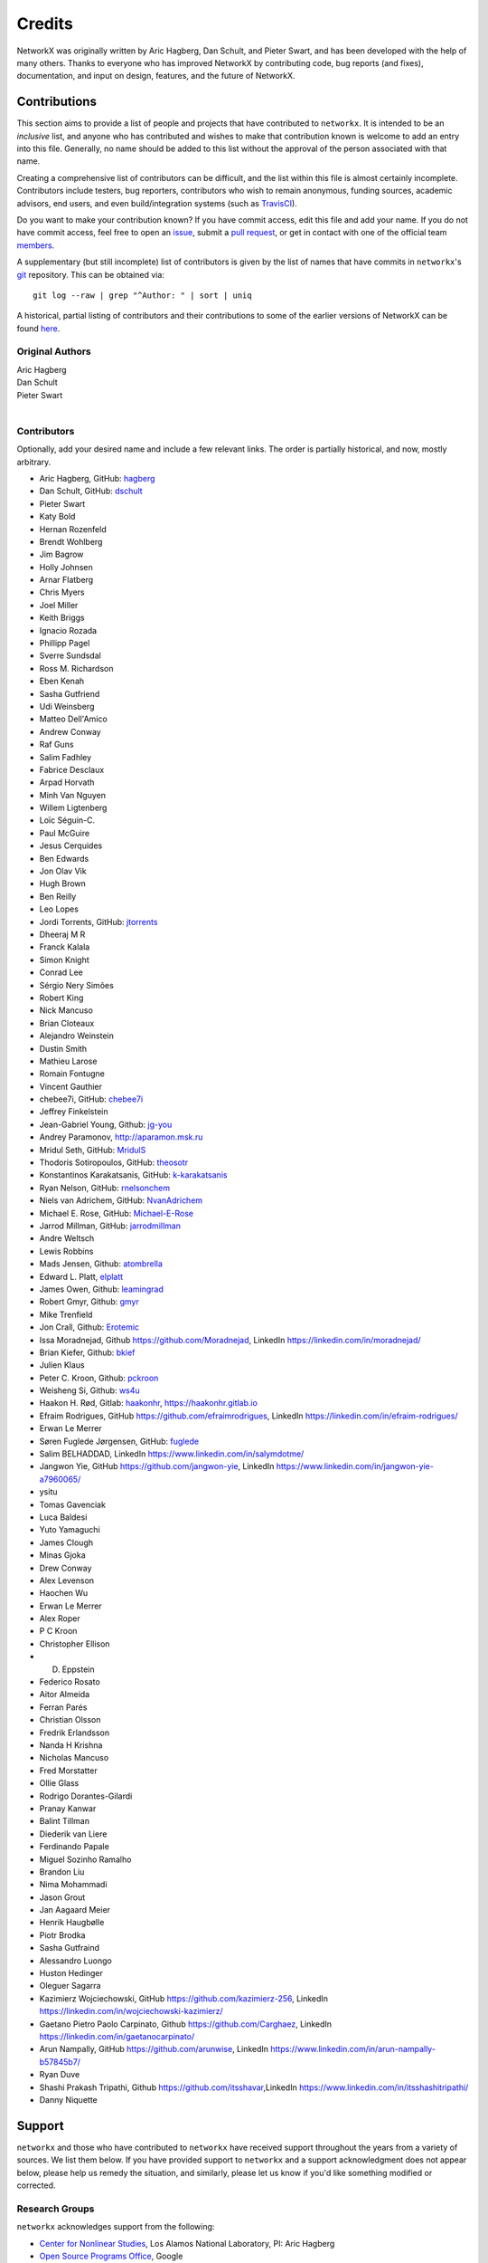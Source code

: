 Credits
=======

NetworkX was originally written by Aric Hagberg, Dan Schult, and Pieter Swart,
and has been developed with the help of many others. Thanks to everyone who has
improved NetworkX by contributing code, bug reports (and fixes), documentation,
and input on design, features, and the future of NetworkX.

Contributions
-------------

This section aims to provide a list of people and projects that have
contributed to ``networkx``. It is intended to be an *inclusive* list, and
anyone who has contributed and wishes to make that contribution known is
welcome to add an entry into this file.  Generally, no name should be added to
this list without the approval of the person associated with that name.

Creating a comprehensive list of contributors can be difficult, and the list
within this file is almost certainly incomplete.  Contributors include
testers, bug reporters, contributors who wish to remain anonymous, funding
sources, academic advisors, end users, and even build/integration systems (such
as `TravisCI <https://travis-ci.org>`_).

Do you want to make your contribution known? If you have commit access, edit
this file and add your name. If you do not have commit access, feel free to
open an `issue <https://github.com/networkx/networkx/issues/new>`_, submit a
`pull request <https://github.com/networkx/networkx/compare/>`_, or get in
contact with one of the official team
`members <https://github.com/networkx?tab=members>`_.

A supplementary (but still incomplete) list of contributors is given by the
list of names that have commits in ``networkx``'s
`git <http://git-scm.com>`_ repository. This can be obtained via::

    git log --raw | grep "^Author: " | sort | uniq

A historical, partial listing of contributors and their contributions to some
of the earlier versions of NetworkX can be found
`here <https://github.com/networkx/networkx/blob/886e790437bcf30e9f58368829d483efef7a2acc/doc/source/reference/credits_old.rst>`_.


Original Authors
^^^^^^^^^^^^^^^^

| Aric Hagberg
| Dan Schult
| Pieter Swart
|


Contributors
^^^^^^^^^^^^

Optionally, add your desired name and include a few relevant links. The order
is partially historical, and now, mostly arbitrary.

- Aric Hagberg, GitHub: `hagberg <https://github.com/hagberg>`_
- Dan Schult, GitHub: `dschult <https://github.com/dschult>`_
- Pieter Swart
- Katy Bold
- Hernan Rozenfeld
- Brendt Wohlberg
- Jim Bagrow
- Holly Johnsen
- Arnar Flatberg
- Chris Myers
- Joel Miller
- Keith Briggs
- Ignacio Rozada
- Phillipp Pagel
- Sverre Sundsdal
- Ross M. Richardson
- Eben Kenah
- Sasha Gutfriend
- Udi Weinsberg
- Matteo Dell'Amico
- Andrew Conway
- Raf Guns
- Salim Fadhley
- Fabrice Desclaux
- Arpad Horvath
- Minh Van Nguyen
- Willem Ligtenberg
- Loïc Séguin-C.
- Paul McGuire
- Jesus Cerquides
- Ben Edwards
- Jon Olav Vik
- Hugh Brown
- Ben Reilly
- Leo Lopes
- Jordi Torrents, GitHub: `jtorrents <https://github.com/jtorrents>`_
- Dheeraj M R
- Franck Kalala
- Simon Knight
- Conrad Lee
- Sérgio Nery Simões
- Robert King
- Nick Mancuso
- Brian Cloteaux
- Alejandro Weinstein
- Dustin Smith
- Mathieu Larose
- Romain Fontugne
- Vincent Gauthier
- chebee7i, GitHub: `chebee7i <https://github.com/chebee7i>`_
- Jeffrey Finkelstein
- Jean-Gabriel Young, Github: `jg-you <https://github.com/jgyou>`_
- Andrey Paramonov, http://aparamon.msk.ru
- Mridul Seth, GitHub: `MridulS <https://github.com/MridulS>`_
- Thodoris Sotiropoulos, GitHub: `theosotr <https://github.com/theosotr>`_
- Konstantinos Karakatsanis, GitHub: `k-karakatsanis <https://github.com/k-karakatsanis>`_
- Ryan Nelson, GitHub: `rnelsonchem <https://github.com/rnelsonchem>`_
- Niels van Adrichem, GitHub: `NvanAdrichem <https://github.com/NvanAdrichem>`_
- Michael E. Rose, GitHub: `Michael-E-Rose <https://github.com/Michael-E-Rose>`_
- Jarrod Millman, GitHub: `jarrodmillman <https://github.com/jarrodmillman>`_
- Andre Weltsch
- Lewis Robbins
- Mads Jensen, Github: `atombrella <https://github.com/atombrella>`_
- Edward L. Platt, `elplatt <https://elplatt.com>`_
- James Owen, Github: `leamingrad <https://github.com/leamingrad>`_
- Robert Gmyr, Github: `gmyr <https://github.com/gmyr>`_
- Mike Trenfield
- Jon Crall, Github: `Erotemic <https://github.com/Erotemic>`_
- Issa Moradnejad, Github `<https://github.com/Moradnejad>`_, LinkedIn `<https://linkedin.com/in/moradnejad/>`_
- Brian Kiefer, Github: `bkief <https://github.com/bkief>`_
- Julien Klaus
- Peter C. Kroon, Github: `pckroon <https://github.com/pckroon>`_
- Weisheng Si, Github: `ws4u <https://github.com/ws4u>`_
- Haakon H. Rød, Gitlab: `haakonhr <https://gitlab.com/haakonhr>`_, `<https://haakonhr.gitlab.io>`_
- Efraim Rodrigues, GitHub `<https://github.com/efraimrodrigues>`_, LinkedIn `<https://linkedin.com/in/efraim-rodrigues/>`_
- Erwan Le Merrer
- Søren Fuglede Jørgensen, GitHub: `fuglede <https://github.com/fuglede>`_
- Salim BELHADDAD, LinkedIn `<https://www.linkedin.com/in/salymdotme/>`_
- Jangwon Yie, GitHub `<https://github.com/jangwon-yie>`_, LinkedIn `<https://www.linkedin.com/in/jangwon-yie-a7960065/>`_
- ysitu
- Tomas Gavenciak
- Luca Baldesi
- Yuto Yamaguchi
- James Clough
- Minas Gjoka
- Drew Conway
- Alex Levenson
- Haochen Wu
- Erwan  Le Merrer
- Alex Roper
- P C Kroon
- Christopher Ellison
- D. Eppstein
- Federico Rosato
- Aitor Almeida
- Ferran Parés
- Christian Olsson
- Fredrik Erlandsson
- Nanda H Krishna
- Nicholas Mancuso
- Fred Morstatter
- Ollie Glass
- Rodrigo Dorantes-Gilardi
- Pranay Kanwar
- Balint Tillman
- Diederik van Liere
- Ferdinando Papale
- Miguel Sozinho Ramalho
- Brandon Liu
- Nima Mohammadi
- Jason Grout
- Jan Aagaard Meier
- Henrik Haugbølle
- Piotr Brodka
- Sasha Gutfraind
- Alessandro Luongo
- Huston Hedinger
- Oleguer Sagarra
- Kazimierz Wojciechowski, GitHub `<https://github.com/kazimierz-256>`_, LinkedIn `<https://linkedin.com/in/wojciechowski-kazimierz/>`_
- Gaetano Pietro Paolo Carpinato, Github `<https://github.com/Carghaez>`_, LinkedIn `<https://linkedin.com/in/gaetanocarpinato/>`_
- Arun Nampally, GitHub `<https://github.com/arunwise>`_, LinkedIn `<https://www.linkedin.com/in/arun-nampally-b57845b7/>`_
- Ryan Duve
- Shashi Prakash Tripathi, Github `<https://github.com/itsshavar>`_,LinkedIn `<https://www.linkedin.com/in/itsshashitripathi/>`_
- Danny Niquette

Support
-------

``networkx`` and those who have contributed to ``networkx`` have received
support throughout the years from a variety of sources.  We list them below.
If you have provided support to ``networkx`` and a support acknowledgment does
not appear below, please help us remedy the situation, and similarly, please
let us know if you'd like something modified or corrected.

Research Groups
^^^^^^^^^^^^^^^

``networkx`` acknowledges support from the following:

- `Center for Nonlinear Studies <http://cnls.lanl.gov>`_, Los Alamos National
  Laboratory, PI: Aric Hagberg

- `Open Source Programs Office <https://developers.google.com/open-source/>`_,
  Google

- `Complexity Sciences Center <http://csc.ucdavis.edu/>`_, Department of
  Physics, University of California-Davis, PI: James P. Crutchfield

- `Center for Complexity and Collective Computation <http://c4.discovery.wisc.edu>`_,
  Wisconsin Institute for Discovery, University of Wisconsin-Madison,
  PIs: Jessica C. Flack and David C. Krakauer

Funding
^^^^^^^

``networkx`` acknowledges support from the following:

- Google Summer of Code via Python Software Foundation

- U.S. Army Research Office grant W911NF-12-1-0288

- DARPA Physical Intelligence Subcontract No. 9060-000709

- NSF Grant No. PHY-0748828

- John Templeton Foundation through a grant to the Santa Fe Institute to
  study complexity

- U.S. Army Research Laboratory and the U.S. Army Research Office under
  contract number W911NF-13-1-0340
